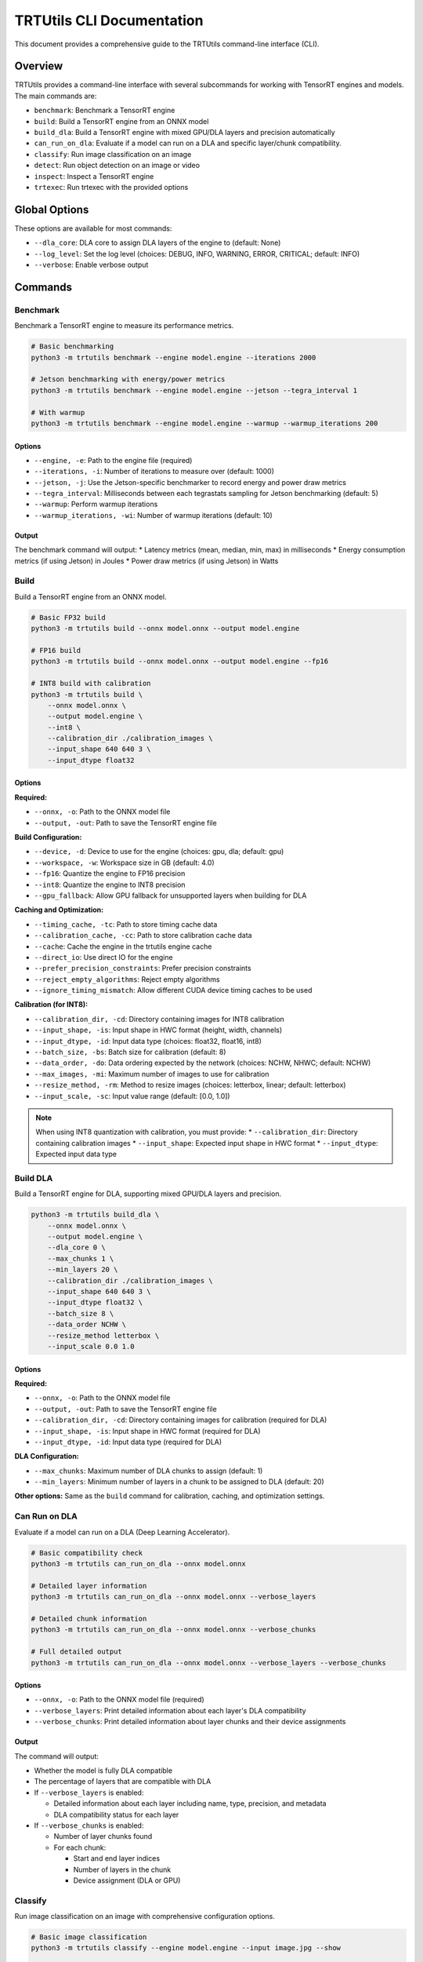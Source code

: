 TRTUtils CLI Documentation
==========================

This document provides a comprehensive guide to the TRTUtils command-line interface (CLI).

Overview
--------

TRTUtils provides a command-line interface with several subcommands for working with TensorRT engines and models. The main commands are:

* ``benchmark``: Benchmark a TensorRT engine
* ``build``: Build a TensorRT engine from an ONNX model
* ``build_dla``: Build a TensorRT engine with mixed GPU/DLA layers and precision automatically
* ``can_run_on_dla``: Evaluate if a model can run on a DLA and specific layer/chunk compatibility.
* ``classify``: Run image classification on an image
* ``detect``: Run object detection on an image or video
* ``inspect``: Inspect a TensorRT engine
* ``trtexec``: Run trtexec with the provided options

Global Options
--------------

These options are available for most commands:

* ``--dla_core``: DLA core to assign DLA layers of the engine to (default: None)
* ``--log_level``: Set the log level (choices: DEBUG, INFO, WARNING, ERROR, CRITICAL; default: INFO)
* ``--verbose``: Enable verbose output

Commands
--------

Benchmark
~~~~~~~~~

Benchmark a TensorRT engine to measure its performance metrics.

.. code-block:: console

    # Basic benchmarking
    python3 -m trtutils benchmark --engine model.engine --iterations 2000

    # Jetson benchmarking with energy/power metrics
    python3 -m trtutils benchmark --engine model.engine --jetson --tegra_interval 1

    # With warmup
    python3 -m trtutils benchmark --engine model.engine --warmup --warmup_iterations 200

Options
^^^^^^^

* ``--engine, -e``: Path to the engine file (required)
* ``--iterations, -i``: Number of iterations to measure over (default: 1000)
* ``--jetson, -j``: Use the Jetson-specific benchmarker to record energy and power draw metrics
* ``--tegra_interval``: Milliseconds between each tegrastats sampling for Jetson benchmarking (default: 5)
* ``--warmup``: Perform warmup iterations
* ``--warmup_iterations, -wi``: Number of warmup iterations (default: 10)

Output
^^^^^^

The benchmark command will output:
* Latency metrics (mean, median, min, max) in milliseconds
* Energy consumption metrics (if using Jetson) in Joules
* Power draw metrics (if using Jetson) in Watts

Build
~~~~~

Build a TensorRT engine from an ONNX model.

.. code-block:: console

    # Basic FP32 build
    python3 -m trtutils build --onnx model.onnx --output model.engine

    # FP16 build
    python3 -m trtutils build --onnx model.onnx --output model.engine --fp16

    # INT8 build with calibration
    python3 -m trtutils build \
        --onnx model.onnx \
        --output model.engine \
        --int8 \
        --calibration_dir ./calibration_images \
        --input_shape 640 640 3 \
        --input_dtype float32

Options
^^^^^^^

**Required:**

* ``--onnx, -o``: Path to the ONNX model file
* ``--output, -out``: Path to save the TensorRT engine file

**Build Configuration:**

* ``--device, -d``: Device to use for the engine (choices: gpu, dla; default: gpu)
* ``--workspace, -w``: Workspace size in GB (default: 4.0)
* ``--fp16``: Quantize the engine to FP16 precision
* ``--int8``: Quantize the engine to INT8 precision
* ``--gpu_fallback``: Allow GPU fallback for unsupported layers when building for DLA

**Caching and Optimization:**

* ``--timing_cache, -tc``: Path to store timing cache data
* ``--calibration_cache, -cc``: Path to store calibration cache data
* ``--cache``: Cache the engine in the trtutils engine cache
* ``--direct_io``: Use direct IO for the engine
* ``--prefer_precision_constraints``: Prefer precision constraints
* ``--reject_empty_algorithms``: Reject empty algorithms
* ``--ignore_timing_mismatch``: Allow different CUDA device timing caches to be used

**Calibration (for INT8):**

* ``--calibration_dir, -cd``: Directory containing images for INT8 calibration
* ``--input_shape, -is``: Input shape in HWC format (height, width, channels)
* ``--input_dtype, -id``: Input data type (choices: float32, float16, int8)
* ``--batch_size, -bs``: Batch size for calibration (default: 8)
* ``--data_order, -do``: Data ordering expected by the network (choices: NCHW, NHWC; default: NCHW)
* ``--max_images, -mi``: Maximum number of images to use for calibration
* ``--resize_method, -rm``: Method to resize images (choices: letterbox, linear; default: letterbox)
* ``--input_scale, -sc``: Input value range (default: [0.0, 1.0])

.. note::
   When using INT8 quantization with calibration, you must provide:
   * ``--calibration_dir``: Directory containing calibration images
   * ``--input_shape``: Expected input shape in HWC format
   * ``--input_dtype``: Expected input data type

Build DLA
~~~~~~~~~

Build a TensorRT engine for DLA, supporting mixed GPU/DLA layers and precision.

.. code-block:: console

    python3 -m trtutils build_dla \
        --onnx model.onnx \
        --output model.engine \
        --dla_core 0 \
        --max_chunks 1 \
        --min_layers 20 \
        --calibration_dir ./calibration_images \
        --input_shape 640 640 3 \
        --input_dtype float32 \
        --batch_size 8 \
        --data_order NCHW \
        --resize_method letterbox \
        --input_scale 0.0 1.0

Options
^^^^^^^

**Required:**

* ``--onnx, -o``: Path to the ONNX model file
* ``--output, -out``: Path to save the TensorRT engine file
* ``--calibration_dir, -cd``: Directory containing images for calibration (required for DLA)
* ``--input_shape, -is``: Input shape in HWC format (required for DLA)
* ``--input_dtype, -id``: Input data type (required for DLA)

**DLA Configuration:**

* ``--max_chunks``: Maximum number of DLA chunks to assign (default: 1)
* ``--min_layers``: Minimum number of layers in a chunk to be assigned to DLA (default: 20)

**Other options:** Same as the ``build`` command for calibration, caching, and optimization settings.

Can Run on DLA
~~~~~~~~~~~~~~

Evaluate if a model can run on a DLA (Deep Learning Accelerator).

.. code-block:: console

    # Basic compatibility check
    python3 -m trtutils can_run_on_dla --onnx model.onnx

    # Detailed layer information
    python3 -m trtutils can_run_on_dla --onnx model.onnx --verbose_layers

    # Detailed chunk information
    python3 -m trtutils can_run_on_dla --onnx model.onnx --verbose_chunks

    # Full detailed output
    python3 -m trtutils can_run_on_dla --onnx model.onnx --verbose_layers --verbose_chunks

Options
^^^^^^^

* ``--onnx, -o``: Path to the ONNX model file (required)
* ``--verbose_layers``: Print detailed information about each layer's DLA compatibility
* ``--verbose_chunks``: Print detailed information about layer chunks and their device assignments

Output
^^^^^^

The command will output:

* Whether the model is fully DLA compatible
* The percentage of layers that are compatible with DLA
* If ``--verbose_layers`` is enabled:

  * Detailed information about each layer including name, type, precision, and metadata
  * DLA compatibility status for each layer

* If ``--verbose_chunks`` is enabled:

  * Number of layer chunks found
  * For each chunk:

    * Start and end layer indices
    * Number of layers in the chunk
    * Device assignment (DLA or GPU)

Classify
~~~~~~~~

Run image classification on an image with comprehensive configuration options.

.. code-block:: console

    # Basic image classification
    python3 -m trtutils classify --engine model.engine --input image.jpg --show

    # With warmup and custom configuration
    python3 -m trtutils classify \
        --engine model.engine \
        --input image.jpg \
        --warmup \
        --warmup_iterations 20 \
        --preprocessor cuda \
        --input_range 0.0 1.0 \
        --pagelocked_mem \
        --verbose

Options
^^^^^^^

**Required:**

* ``--engine, -e``: Path to the TensorRT engine file
* ``--input, -i``: Path to the input image file

**Preprocessing:**

* ``--input_range, -r``: Input value range (default: [0.0, 1.0])
* ``--preprocessor, -p``: Preprocessor to use (choices: cpu, cuda, trt; default: trt)

**Memory and Performance:**

* ``--warmup``: Perform warmup iterations
* ``--warmup_iterations, -wi``: Number of warmup iterations (default: 10)
* ``--pagelocked_mem``: Use pagelocked memory for CUDA operations
* ``--unified_mem``: Use unified memory for CUDA operations
* ``--no_warn``: Suppress warnings from TensorRT

**Display:**

* ``--show``: Show the classification results (opens display window)

Output
^^^^^^

The command will output:
* Classification result (class index and confidence score)
* Timing information for each stage:

  * Preprocessing time in milliseconds
  * Inference time in milliseconds
  * Postprocessing time in milliseconds
  * Classification parsing time in milliseconds

Detect
~~~~~~

Run object detection on an image or video with comprehensive configuration options.

.. code-block:: console

    # Basic image inference
    python3 -m trtutils detect --engine model.engine --input image.jpg --show

    # Video inference with custom thresholds
    python3 -m trtutils detect \
        --engine model.engine \
        --input video.mp4 \
        --conf_thres 0.25 \
        --nms_iou_thres 0.45 \
        --preprocessor cuda \
        --show

    # Advanced configuration
    python3 -m trtutils detect \
        --engine model.engine \
        --input image.jpg \
        --warmup \
        --warmup_iterations 20 \
        --pagelocked_mem \
        --extra_nms \
        --agnostic_nms \
        --verbose

Options
^^^^^^^

**Required:**

* ``--engine, -e``: Path to the TensorRT engine file
* ``--input, -i``: Path to the input image or video file

**Detection Configuration:**

* ``--conf_thres, -c``: Confidence threshold for detections (default: 0.1)
* ``--nms_iou_thres``: NMS IOU threshold for detections (default: 0.5)
* ``--extra_nms``: Perform additional CPU-side NMS
* ``--agnostic_nms``: Perform class-agnostic NMS

**Preprocessing:**

* ``--input_range, -r``: Input value range (default: [0.0, 1.0])
* ``--preprocessor, -p``: Preprocessor to use (choices: cpu, cuda, trt; default: trt)
* ``--resize_method, -rm``: Method to resize images (choices: letterbox, linear; default: letterbox)

**Memory and Performance:**

* ``--warmup``: Perform warmup iterations
* ``--warmup_iterations, -wi``: Number of warmup iterations (default: 10)
* ``--pagelocked_mem``: Use pagelocked memory for CUDA operations
* ``--unified_mem``: Use unified memory for CUDA operations
* ``--no_warn``: Suppress warnings from TensorRT

**Display:**

* ``--show``: Show the detections (opens display window)

Output
^^^^^^

The command will output timing information for each stage:
* Preprocessing time in milliseconds
* Inference time in milliseconds
* Postprocessing time in milliseconds
* Detection parsing time in milliseconds

Inspect
~~~~~~~

Inspect a TensorRT engine for metadata and IO information.

.. code-block:: console

    # Basic inspection
    python3 -m trtutils inspect --engine model.engine

    # Verbose inspection
    python3 -m trtutils inspect --engine model.engine --verbose

Options
^^^^^^^

* ``--engine, -e``: Path to the engine file (required)

Output
^^^^^^

The inspect command will output:
* Engine size in MB
* Max batch size
* Input and output tensor names, shapes, data types, and formats

TRTExec
~~~~~~~

Run trtexec with the provided options. This command passes all arguments directly to the native trtexec binary.

.. code-block:: console

    # Build engine with trtexec
    python3 -m trtutils trtexec --onnx=model.onnx --saveEngine=model.engine --fp16

    # Benchmark with trtexec
    python3 -m trtutils trtexec --loadEngine=model.engine --iterations=1000

Options
^^^^^^^

All standard trtexec options are supported. Refer to the TensorRT documentation for complete trtexec usage.

Parent Parser Organization
--------------------------

The CLI is organized using parent parsers to avoid duplication:

* **global_parser**: Common options like ``--dla_core``, ``--log_level``, ``--verbose``
* **build_common_parser**: Build-related options like ``--timing_cache``, ``--workspace``, optimization flags
* **calibration_parser**: Calibration options for INT8 quantization
* **warmup_parser**: Warmup-related options like ``--warmup``, ``--warmup_iterations``
* **memory_parser**: Memory management options like ``--pagelocked_mem``, ``--unified_mem``, ``--no_warn``

This organization ensures consistency across commands and reduces code duplication while maintaining comprehensive parameter coverage.
